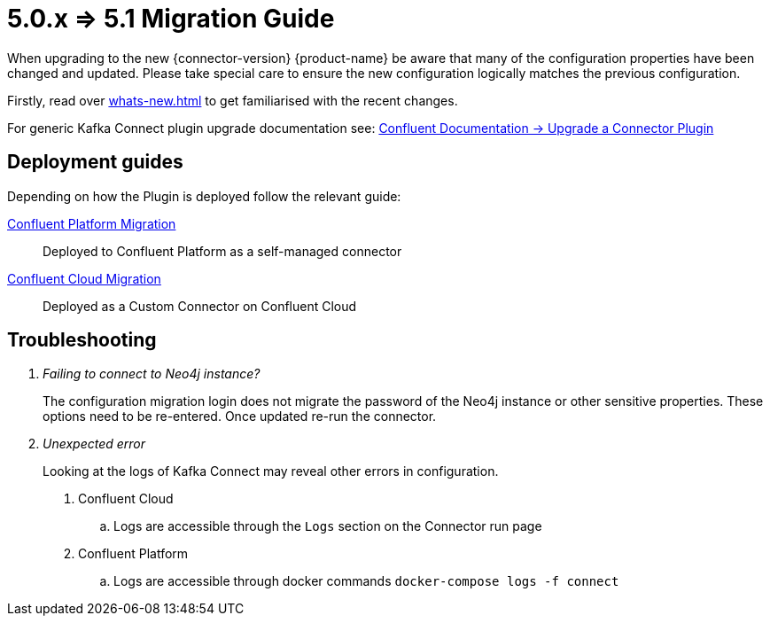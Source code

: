 [[connector-migration]]
= 5.0.x => 5.1 Migration Guide

When upgrading to the new {connector-version} {product-name} be aware that many of the configuration properties have been changed and updated.
Please take special care to ensure the new configuration logically matches the previous configuration.

Firstly, read over xref:whats-new.adoc[] to get familiarised with the recent changes.

For generic Kafka Connect plugin upgrade documentation see: https://docs.confluent.io/platform/current/connect/upgrade.html[Confluent Documentation -> Upgrade a Connector Plugin]

== Deployment guides

Depending on how the Plugin is deployed follow the relevant guide:

xref:migration/5.1/migration-docker.adoc[Confluent Platform Migration]::
Deployed to Confluent Platform as a self-managed connector
xref:migration/5.1/migration-confluent-cloud.adoc[Confluent Cloud Migration]::
Deployed as a Custom Connector on Confluent Cloud

== Troubleshooting

[qanda]
Failing to connect to Neo4j instance?::
The configuration migration login does not migrate the password of the Neo4j instance or other sensitive properties.
These options need to be re-entered. Once updated re-run the connector.

Unexpected error::
Looking at the logs of Kafka Connect may reveal other errors in configuration.
. Confluent Cloud
.. Logs are accessible through the `Logs` section on the Connector run page
. Confluent Platform
.. Logs are accessible through docker commands `docker-compose logs -f connect`